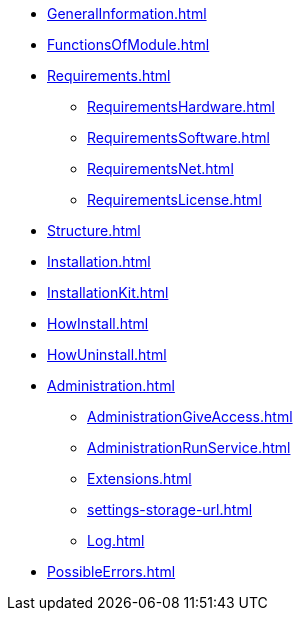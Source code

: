 * xref:GeneralInformation.adoc[]
* xref:FunctionsOfModule.adoc[]
* xref:Requirements.adoc[]
** xref:RequirementsHardware.adoc[]
** xref:RequirementsSoftware.adoc[]
** xref:RequirementsNet.adoc[]
** xref:RequirementsLicense.adoc[]
* xref:Structure.adoc[]
* xref:Installation.adoc[]
* xref:InstallationKit.adoc[]
* xref:HowInstall.adoc[]
* xref:HowUninstall.adoc[]
* xref:Administration.adoc[]
** xref:AdministrationGiveAccess.adoc[]
** xref:AdministrationRunService.adoc[]
** xref:Extensions.adoc[]
** xref:settings-storage-url.adoc[]
** xref:Log.adoc[]
* xref:PossibleErrors.adoc[]